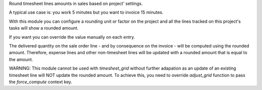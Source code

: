 Round timesheet lines amounts in sales based on project' settings.

A typical use case is: you work 5 minutes but you want to invoice 15 minutes.

With this module you can configure a rounding unit or factor on the project
and all the lines tracked on this project's tasks will show a rounded amount.

If you want you can override the value manually on each entry.

The delivered quantity on the sale order line - and by consequence on the
invoice - will be computed using the rounded amount.
Therefore, expense lines and other non-timesheet lines will be updated with
a rounded amount that is equal to the amount.

WARNING: This module cannot be used with `timesheet_grid` without further
adapation as an update of an existing timesheet line will NOT update the
rounded amount. To achieve this, you need to override `adjust_grid` function
to pass the `force_compute` context key.
